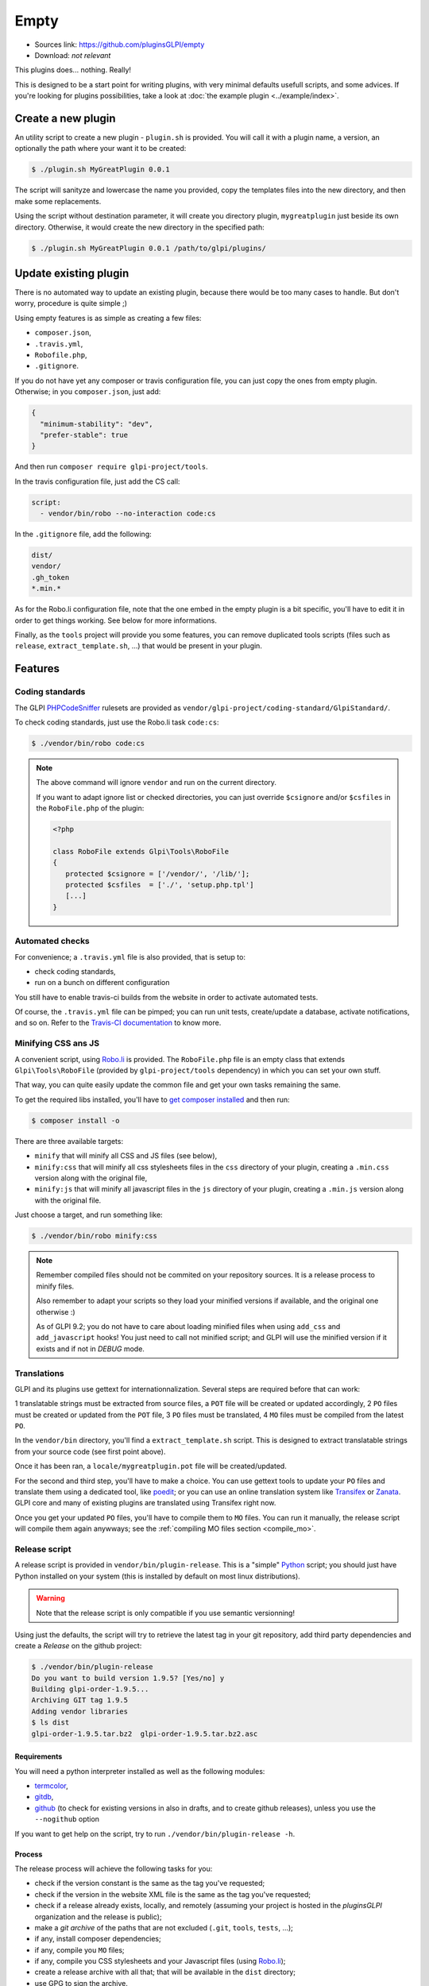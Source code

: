 Empty
=====

* Sources link: https://github.com/pluginsGLPI/empty
* Download: *not relevant*

This plugins does... nothing. Really!

This is designed to be a start point for writing plugins, with very minimal defaults usefull scripts, and some advices. If you're looking for plugins possibilities, take a look at :doc:`the example plugin <../example/index>`.

Create a new plugin
-------------------

An utility script to create a new plugin - ``plugin.sh`` is provided. You will call it with a plugin name, a version, an optionally the path where your want it to be created:

.. code-block:: bash

   $ ./plugin.sh MyGreatPlugin 0.0.1

The script will sanityze and lowercase the name you provided, copy the templates files into the new directory, and then make some replacements.

Using the script without destination parameter, it will create you directory plugin, ``mygreatplugin`` just beside its own directory. Otherwise, it would create the new directory in the specified path:

.. code-block:: bash

   $ ./plugin.sh MyGreatPlugin 0.0.1 /path/to/glpi/plugins/

Update existing plugin
----------------------

There is no automated way to update an existing plugin, because there would be too many cases to handle. But don't worry, procedure is quite simple ;)

Using empty features is as simple as creating a few files:

* ``composer.json``,
* ``.travis.yml``,
* ``Robofile.php``,
* ``.gitignore``.

If you do not have yet any composer or travis configuration file, you can just copy the ones from empty plugin. Otherwise; in you ``composer.json``, just add:

.. code-block:: json

   {
     "minimum-stability": "dev",
     "prefer-stable": true
   }

And then run ``composer require glpi-project/tools``.

In the travis configuration file, just add the CS call:

.. code-block:: yaml

   script:
     - vendor/bin/robo --no-interaction code:cs

In the ``.gitignore`` file, add the following:

.. code-block:: raw

   dist/
   vendor/
   .gh_token
   *.min.*


As for the Robo.li configuration file, note that the one embed in the empty plugin is a bit specific, you'll have to edit it in order to get things working. See below for more informations.

Finally, as the ``tools`` project will provide you some features, you can remove duplicated tools scripts (files such as ``release``, ``extract_template.sh``, ...) that would be present in your plugin.

Features
--------

Coding standards
^^^^^^^^^^^^^^^^

The GLPI `PHPCodeSniffer <http://pear.php.net/package/PHP_CodeSniffer>`_ rulesets are provided as ``vendor/glpi-project/coding-standard/GlpiStandard/``.

To check coding standards, just use the Robo.li task ``code:cs``:

.. code-block:: bash

   $ ./vendor/bin/robo code:cs

.. note::

   The above command will ignore ``vendor`` and run on the current directory.

   If you want to adapt ignore list or checked directories, you can just override ``$csignore`` and/or ``$csfiles`` in the ``RoboFile.php`` of the plugin:

   .. code-block:: php

      <?php

      class RoboFile extends Glpi\Tools\RoboFile
      {
         protected $csignore = ['/vendor/', '/lib/'];
         protected $csfiles  = ['./', 'setup.php.tpl']
         [...]
      }

.. _empty_travis:

Automated checks
^^^^^^^^^^^^^^^^

For convenience; a ``.travis.yml`` file is also provided, that is setup to:

* check coding standards,
* run on a bunch on different configuration

You still have to enable travis-ci builds from the website in order to activate automated tests.

Of course, the ``.travis.yml`` file can be pimped; you can run unit tests, create/update a database, activate notifications, and so on. Refer to the `Travis-CI documentation <https://docs.travis-ci.com/>`_ to know more.

Minifying CSS ans JS
^^^^^^^^^^^^^^^^^^^^

A convenient script, using `Robo.li <http://robo.li>`_ is provided. The ``RoboFile.php`` file is an empty class that extends ``Glpi\Tools\RoboFile`` (provided by ``glpi-project/tools`` dependency) in which you can set your own stuff.

That way, you can quite easily update the common file and get your own tasks remaining the same.

To get the required libs installed, you'll have to `get composer installed <http://getcomposer.org>`_ and then run:

.. code-block:: bash

   $ composer install -o

There are three available targets:

* ``minify`` that will minify all CSS and JS files (see below),
* ``minify:css`` that will minify all css  stylesheets files in the ``css`` directory of your plugin, creating a ``.min.css`` version along with the original file,
* ``minify:js`` that will minify all javascript files in the ``js`` directory of your plugin, creating a ``.min.js`` version along with the original file.

Just choose a target, and run something like:

.. code-block:: bash

   $ ./vendor/bin/robo minify:css

.. note::

   Remember compiled files should not be commited on your repository sources. It is a release process to minify files.

   Also remember to adapt your scripts so they load your minified versions if available, and the original one otherwise :)

   As of GLPI 9.2; you do not have to care about loading minified files when using ``add_css`` and ``add_javascript`` hooks! You just need to call not minified script; and GLPI will use the minified version if it exists and if not in `DEBUG` mode.

Translations
^^^^^^^^^^^^

GLPI and its plugins use gettext for internationnalization. Several steps are required before that can work:

1 translatable strings must be extracted from source files, a ``POT`` file will be created or updated accordingly,
2 ``PO`` files must be created or updated from the ``POT`` file,
3 ``PO`` files must be translated,
4 ``MO`` files must be compiled from the latest ``PO``.

In the ``vendor/bin`` directory, you'll find a ``extract_template.sh`` script. This is designed to extract translatable strings from your source code (see first point above).

Once it has been ran, a ``locale/mygreatplugin.pot`` file will be created/updated.

For the second and third step, you'll have to make a choice. You can use gettext tools to update your ``PO`` files and translate them using a dedicated tool, like `poedit <https://poedit.net/>`_; or you can use an online translation system like `Transifex <http://transifex.com/>`_ or `Zanata <http://zanata.org/>`_. GLPI core and many of existing plugins are translated using Transifex right now.

Once you get your updated ``PO`` files, you'll have to compile them to ``MO`` files. You can run it manually, the release script will compile them again anywways; see the :ref:`compiling MO files section <compile_mo>`.

.. _release_script:

Release script
^^^^^^^^^^^^^^

A release script is provided in ``vendor/bin/plugin-release``. This is a "simple" `Python <http://python.org>`_ script; you should just have Python installed on your system (this is installed by default on most linux distributions).

.. warning::

   Note that the release script is only compatible if you use semantic versionning!

Using just the defaults, the script will try to retrieve the latest tag in your git repository, add third party dependencies and create a `Release` on the github project:

.. code-block:: bash

   $ ./vendor/bin/plugin-release
   Do you want to build version 1.9.5? [Yes/no] y
   Building glpi-order-1.9.5...
   Archiving GIT tag 1.9.5
   Adding vendor libraries
   $ ls dist
   glpi-order-1.9.5.tar.bz2  glpi-order-1.9.5.tar.bz2.asc

Requirements
++++++++++++

You will need a python interpreter installed as well as the following modules:

* `termcolor <https://pypi.python.org/pypi/termcolor>`_,
* `gitdb <https://github.com/gitpython-developers/gitdb>`_,
* `github <https://github.com/PyGithub/PyGithub>`_ (to check for existing versions in also in drafts, and to create github releases), unless you use the ``--nogithub`` option

If you want to get help on the script, try to run ``./vendor/bin/plugin-release -h``.

Process
+++++++

The release process will achieve the following tasks for you:

* check if the version constant is the same as the tag you've requested;
* check if the version in the website XML file is the same as the tag you've requested;
* check if a release already exists, locally, and remotely (assuming your project is hosted in the *pluginsGLPI* organization and the release is public);
* make a `git archive` of the paths that are not excluded (``.git``, ``tools``, ``tests``, ...);
* if any, install composer dependencies;
* if any, compile you ``MO`` files;
* if any, compile you CSS stylesheets and your Javascript files (using `Robo.li <http://robo.li>`_);
* create a release archive with all that; that will be available in the ``dist`` directory;
* use GPG to sign the archive.

.. note::

   The standard release process will not work on your files directly, it will make a copy in the ``dist/src`` directory before. The only exception is the :ref:`MO compiling option <compile_mo>`.

In order to check if all is OK before doing real release; create your tag and run ``./vendor/bin/plugin-release -C`` **before pushing your tag**. That way, you'll be able to fix potential issues and re-create your tag locally (remember published tags should **never** be removed).

.. _compile_mo:

Compiling MO files
++++++++++++++++++

The release process will automatically compile every ``PO`` file it will found in your ``locales`` directory. But you probably want the sources to contain the latests ``MO`` files, for testing purposes. The release script provide the ``--compile-mo`` (or ``-m``) to achieve that:

.. code-block:: bash

   $ ./vendor/bin/plugin-release --compile-mo

.. warning::

   The above command will work on your plugins files directly; not on a copy as does other commands.

Pre-releases
++++++++++++

Per default, the release script will work only on existing tags. Any pre-release should have its own tag; but you may want to create a release archive without any tags in some circumstances.

In order to tell the release script what it should archive, you'll have to specify several parameters:

* ``--commit`` (or ``-c``) giving the commit hash,
* ``--release`` (or ``-r``) giving the release version (usually, it will be the next release version),
* ``--extra`` (or ``-e``) to specify an extra string (such as *alpha*, *beta*, *rc1*, etc...)

As an example with the *order* plugin:

.. code-block:: bash

   $ ./vendor/bin/plugin-release --commit 632d515d4ac0 --release 1.9.5 --extra alpha1
   $ ls dist
   glpi-order-1.9.5-alpha1-20161103-632d515d4a.tar.bz2

Signing releases
++++++++++++++++

Signing releases with a GPG key would permit users to check download integrity before installing. You'll need a GPG key publically available to users; the sign option is activated per default, you can deactivate using the ``--nosign`` (or ``-S``) option.

A file containing the signature with the same name as the archive with a ``.asc`` extension will be created in the ``dist`` directory.

GitHub release
+++++++++++++++

The release script will create a release on your GitHub repository, as a draft, unless you use ``--nogithub`` (or ``-g``) option.

.. note::

   Unfortunately, I was not able to get the newly created archive uploaded to this new release... Maybe that could be fixed in the future.

In order to use this feature, you will need the `github <https://github.com/PyGithub/PyGithub>`_ installed; and you will need an access token. Access token is valid per user, and gives accesss to all his repositories.

You'll have to go to your `github account settings page, in the personnal access token tab <https://github.com/settings/tokens>`_. Click on *generate new token*, give the description you want, and make sure you'll check the *public_repo* box only (no need to check anything else, you can create several access token if you need).

The token will be displayed only once; store it in the ``.gh_token`` file in your plugin directory; and that's all!

Excluding files
+++++++++++++++

You can create a ``.ignore-release`` file at the root of your plugin and list here files and directories you want to explicitely exclude from the release archive. WWrite one `expression <https://docs.python.org/2/library/re.html>`_ per line

::

   .+\.png
   locales/.+\.po
